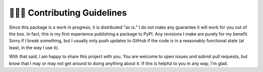 ==========================
👨🏻‍🏭 Contributing Guidelines
==========================
Since this package is a work in progress, it is distributed "as is." I do not make any guarantee it will work for you out of the box. In fact, this is my first experience publishing a package to PyPI. Any revisions I make are purely for my benefit. Sorry if I break something, but I usually only push updates to GitHub if the code is in a reasonably functional state (at least, in the way I use it).

With that said, I am happy to share this project with you. You are welcome to open issues and submit pull requests, but know that I may or may not get around to doing anything about it. If this is helpful to you in any way, I'm glad.
